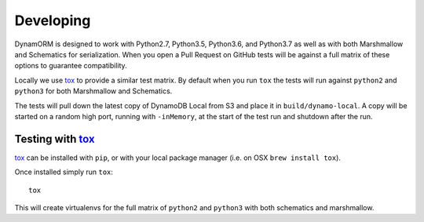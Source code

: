 Developing
==========

DynamORM is designed to work with Python2.7, Python3.5, Python3.6, and Python3.7 as well as with both Marshmallow and Schematics for serialization.  When you open a Pull Request on GitHub tests will be against a full matrix of these options to guarantee compatibility.

Locally we use tox_ to provide a similar test matrix.  By default when you run ``tox`` the tests will run against ``python2`` and ``python3`` for both Marshmallow and Schematics.

The tests will pull down the latest copy of DynamoDB Local from S3 and place it in ``build/dynamo-local``.  A copy will be started on a random high port, running with ``-inMemory``, at the start of the test run and shutdown after the run.


Testing with tox_
-----------------

tox_ can be installed with ``pip``, or with your local package manager (i.e. on OSX ``brew install tox``).

Once installed simply run ``tox``::

    tox

This will create virtualenvs for the full matrix of ``python2`` and ``python3`` with both schematics and marshmallow.

.. _tox: https://tox.readthedocs.io/en/latest/
